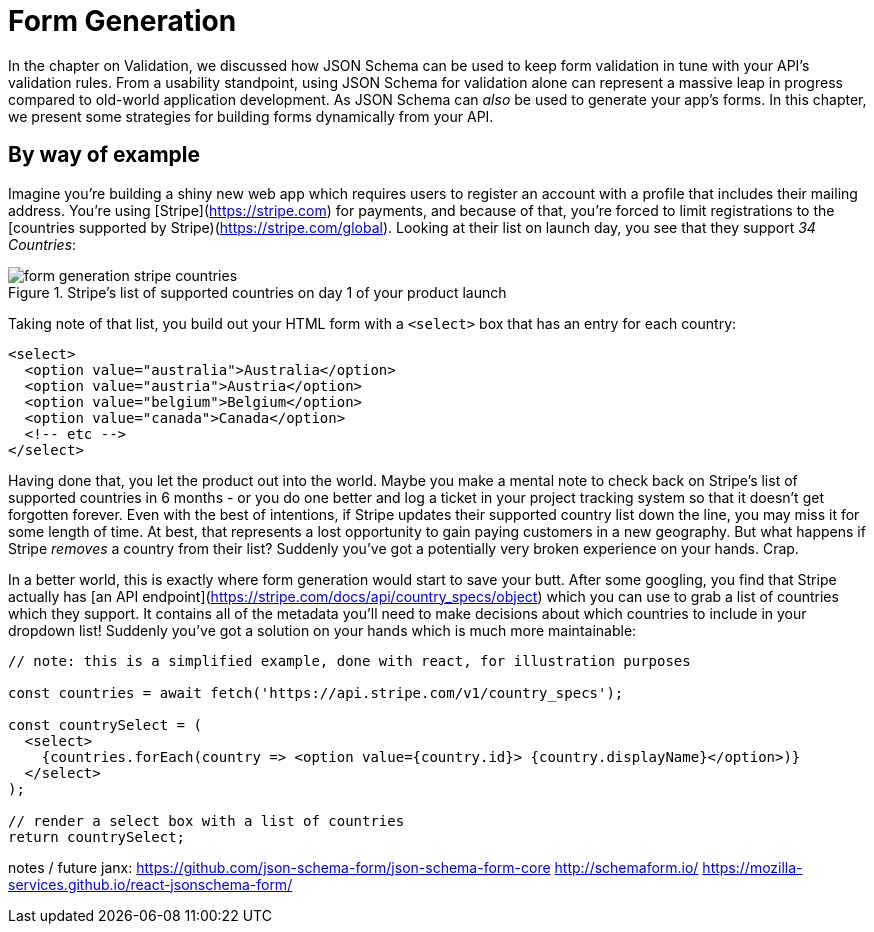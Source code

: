 = Form Generation

In the chapter on Validation, we discussed how JSON Schema can be used to keep form validation in tune with your API's validation rules. From a usability standpoint, using JSON Schema for validation alone can represent a massive leap in progress compared to old-world application development.  As JSON Schema can _also_ be used to generate your app's forms.  In this chapter, we present some strategies for building forms dynamically from your API.

== By way of example

Imagine you're building a shiny new web app which requires users to register an account with a profile that includes their mailing address.  You're using [Stripe](https://stripe.com) for payments, and because of that, you're forced to limit registrations to the [countries supported by Stripe)(https://stripe.com/global).  Looking at their list on launch day, you see that they support _34 Countries_:

.Stripe's list of supported countries on day 1 of your product launch
image::images/form-generation-stripe-countries.png[]

Taking note of that list, you build out your HTML form with a `<select>` box that has an entry for each country:

[source,html]
----
<select>
  <option value="australia">Australia</option>
  <option value="austria">Austria</option>
  <option value="belgium">Belgium</option>
  <option value="canada">Canada</option>
  <!-- etc -->
</select>
----

Having done that, you let the product out into the world.  Maybe you make a mental note to check back on Stripe's list of supported countries in 6 months - or you do one better and log a ticket in your project tracking system so that it doesn't get forgotten forever.  Even with the best of intentions, if Stripe updates their supported country list down the line, you may miss it for some length of time.  At best, that represents a lost opportunity to gain paying customers in a new geography. But what happens if Stripe _removes_ a country from their list? Suddenly you've got a potentially very broken experience on your hands.  Crap.

In a better world, this is exactly where form generation would start to save your butt. After some googling, you find that Stripe actually has [an API endpoint](https://stripe.com/docs/api/country_specs/object) which you can use to grab a list of countries which they support.  It contains all of the metadata you'll need to make decisions about which countries to include in your dropdown list!  Suddenly you've got a solution on your hands which is much more maintainable:

----
// note: this is a simplified example, done with react, for illustration purposes

const countries = await fetch('https://api.stripe.com/v1/country_specs');

const countrySelect = (
  <select>
    {countries.forEach(country => <option value={country.id}> {country.displayName}</option>)}
  </select>
);

// render a select box with a list of countries
return countrySelect;
----

notes / future janx: 
https://github.com/json-schema-form/json-schema-form-core
http://schemaform.io/
https://mozilla-services.github.io/react-jsonschema-form/